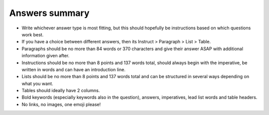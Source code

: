 Answers summary
-----------------

* Write whichever answer type is most fitting, but this should hopefully be instructions based on which questions work best.
* If you have a choice between different answers, then its Instruct > Paragraph > List > Table.
* Paragraphs should be no more than 84 words or 370 characters and give their answer ASAP with additional information given after.
* Instructions should be no more than 8 points and 137 words total, should always begin with the imperative, be written in words and can have an introduction line.
* Lists should be no more than 8 points and 137 words total and can be structured in several ways depending on what you want.
* Tables should ideally have 2 columns.
* Bold keywords (especially keywords also in the question), answers,  imperatives, lead list words and table headers.
* No links, no images, one emoji please!
